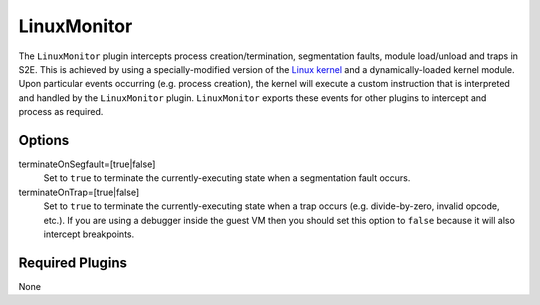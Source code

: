 ============
LinuxMonitor
============

The ``LinuxMonitor`` plugin intercepts process creation/termination, segmentation faults, module load/unload and traps
in S2E. This is achieved by using a specially-modified version of the `Linux kernel
<https://github.com/S2E/s2e-linux-kernel>`__ and a dynamically-loaded kernel module. Upon particular events occurring
(e.g. process creation), the kernel will execute a custom instruction that is interpreted and handled by the
``LinuxMonitor`` plugin. ``LinuxMonitor`` exports these events for other plugins to intercept and process as required.

Options
-------

terminateOnSegfault=[true|false]
    Set to ``true`` to terminate the currently-executing state when a segmentation fault occurs.

terminateOnTrap=[true|false]
    Set to ``true`` to terminate the currently-executing state when a trap occurs (e.g. divide-by-zero, invalid opcode,
    etc.). If you are using a debugger inside the guest VM then you should set this option to ``false`` because it will
    also intercept breakpoints.

Required Plugins
----------------

None
